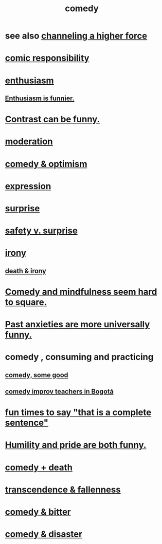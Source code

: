 :PROPERTIES:
:ID:       92cb5b77-ce0e-4e11-8e9e-3be146688fcf
:ROAM_ALIASES: "humor"
:END:
#+title: comedy
* see also [[id:a04116d1-bd1a-4370-b036-1cbab3492281][channeling a higher force]]
* [[id:ff5f634a-f8fa-482c-95a7-6be10e55e58d][comic responsibility]]
* [[id:dab9c4a0-5337-4360-8da0-58a77f1276f3][enthusiasm]]
** [[id:4837bd81-52cf-489f-9543-cf1f5b57df2b][Enthusiasm is funnier.]]
* [[id:57988979-26d7-43d9-863f-14d1e21b5f2f][Contrast can be funny.]]
* [[id:34e03fd6-963b-451c-85c8-b8063518e597][moderation]]
* [[id:352ecbf2-b8c1-45c7-992f-ba94f1fce185][comedy & optimism]]
* [[id:ccae4c2d-ee71-4c9c-acea-99074df994da][expression]]
* [[id:06e57867-5a5f-462b-b963-56ffa719c9b8][surprise]]
* [[id:dbcb9dd5-9a00-4fe1-bd6f-f585ac8321d7][safety v. surprise]]
* [[id:e8594ff4-8ca0-44ea-a349-f16163c376a7][irony]]
** [[id:8f6e74cd-0a1a-48c6-8acf-d16f8efe54b2][death & irony]]
* [[id:6b47aadf-dab4-4984-8d79-b7269b79e1d2][Comedy and mindfulness seem hard to square.]]
* [[id:b7fb17cd-88af-4d9c-8b9c-e704558d03a2][Past anxieties are more universally funny.]]
* comedy , consuming and practicing
** [[id:64e43ca3-94d7-48f9-b144-d0e75f2e4b3e][comedy, some good]]
** [[id:43042405-4371-4af8-be53-619c9ed078d4][comedy improv teachers in Bogotá]]
* [[id:2a675d23-842e-485a-afe9-a3d28bbaa2fe][fun times to say "that is a complete sentence"]]
* [[id:2503d292-bce0-4352-94fb-545a8e079788][Humility and pride are both funny.]]
* [[id:8ee8cecd-e8fd-47d2-846f-aa5853f55d96][comedy + death]]
* [[id:e8d19251-0c54-4b82-943d-584a1d84bb73][transcendence & fallenness]]
* [[id:c761004f-75ae-4472-ac58-98c54ed8ea72][comedy & bitter]]
* [[id:495c9bf1-5010-47b0-806f-66342648ecba][comedy & disaster]]

